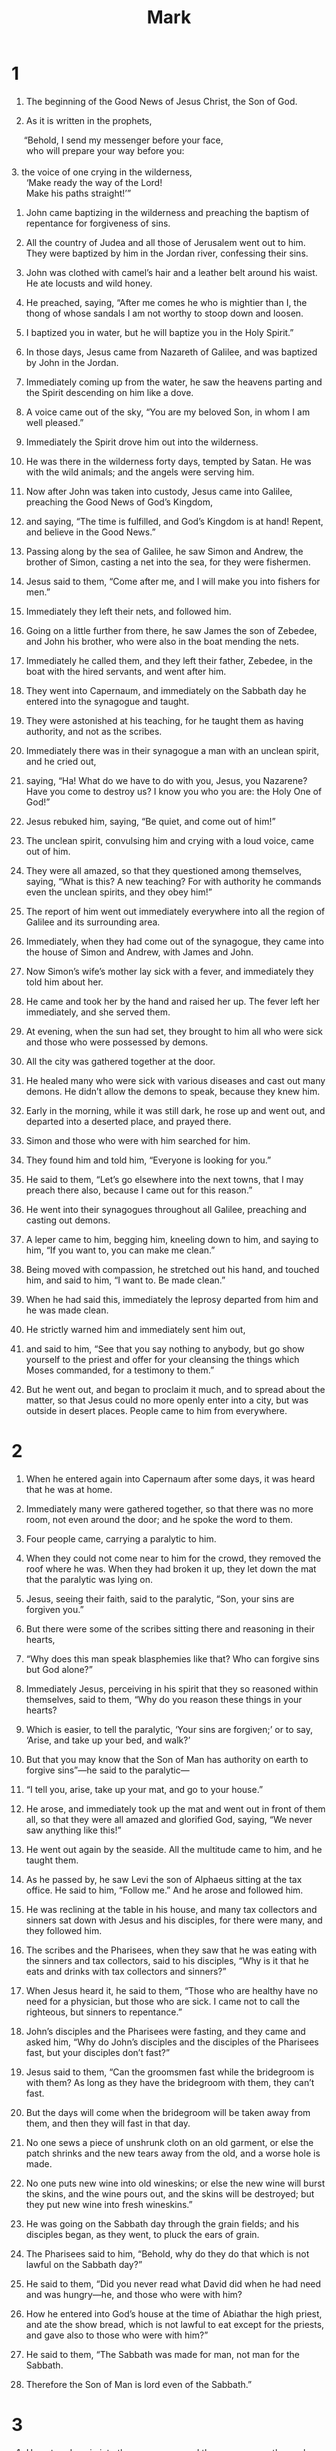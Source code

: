 #+TITLE: Mark 
* 1  
1. The beginning of the Good News of Jesus Christ, the Son of God. 

2. As it is written in the prophets, 
#+BEGIN_VERSE
     “Behold, I send my messenger before your face, 
      who will prepare your way before you: 

3. the voice of one crying in the wilderness, 
      ‘Make ready the way of the Lord! 
      Make his paths straight!’” 
#+END_VERSE

4. John came baptizing in the wilderness and preaching the baptism of repentance for forgiveness of sins. 
5. All the country of Judea and all those of Jerusalem went out to him. They were baptized by him in the Jordan river, confessing their sins. 
6. John was clothed with camel’s hair and a leather belt around his waist. He ate locusts and wild honey. 
7. He preached, saying, “After me comes he who is mightier than I, the thong of whose sandals I am not worthy to stoop down and loosen. 
8. I baptized you in water, but he will baptize you in the Holy Spirit.” 

9. In those days, Jesus came from Nazareth of Galilee, and was baptized by John in the Jordan. 
10. Immediately coming up from the water, he saw the heavens parting and the Spirit descending on him like a dove. 
11. A voice came out of the sky, “You are my beloved Son, in whom I am well pleased.” 

12. Immediately the Spirit drove him out into the wilderness. 
13. He was there in the wilderness forty days, tempted by Satan. He was with the wild animals; and the angels were serving him. 

14. Now after John was taken into custody, Jesus came into Galilee, preaching the Good News of God’s Kingdom, 
15. and saying, “The time is fulfilled, and God’s Kingdom is at hand! Repent, and believe in the Good News.” 

16. Passing along by the sea of Galilee, he saw Simon and Andrew, the brother of Simon, casting a net into the sea, for they were fishermen. 
17. Jesus said to them, “Come after me, and I will make you into fishers for men.” 

18. Immediately they left their nets, and followed him. 

19. Going on a little further from there, he saw James the son of Zebedee, and John his brother, who were also in the boat mending the nets. 
20. Immediately he called them, and they left their father, Zebedee, in the boat with the hired servants, and went after him. 

21. They went into Capernaum, and immediately on the Sabbath day he entered into the synagogue and taught. 
22. They were astonished at his teaching, for he taught them as having authority, and not as the scribes. 
23. Immediately there was in their synagogue a man with an unclean spirit, and he cried out, 
24. saying, “Ha! What do we have to do with you, Jesus, you Nazarene? Have you come to destroy us? I know you who you are: the Holy One of God!” 

25. Jesus rebuked him, saying, “Be quiet, and come out of him!”  

26. The unclean spirit, convulsing him and crying with a loud voice, came out of him. 
27. They were all amazed, so that they questioned among themselves, saying, “What is this? A new teaching? For with authority he commands even the unclean spirits, and they obey him!” 
28. The report of him went out immediately everywhere into all the region of Galilee and its surrounding area. 

29. Immediately, when they had come out of the synagogue, they came into the house of Simon and Andrew, with James and John. 
30. Now Simon’s wife’s mother lay sick with a fever, and immediately they told him about her. 
31. He came and took her by the hand and raised her up. The fever left her immediately, and she served them. 

32. At evening, when the sun had set, they brought to him all who were sick and those who were possessed by demons. 
33. All the city was gathered together at the door. 
34. He healed many who were sick with various diseases and cast out many demons. He didn’t allow the demons to speak, because they knew him. 

35. Early in the morning, while it was still dark, he rose up and went out, and departed into a deserted place, and prayed there. 
36. Simon and those who were with him searched for him. 
37. They found him and told him, “Everyone is looking for you.” 

38. He said to them, “Let’s go elsewhere into the next towns, that I may preach there also, because I came out for this reason.” 
39. He went into their synagogues throughout all Galilee, preaching and casting out demons. 

40. A leper came to him, begging him, kneeling down to him, and saying to him, “If you want to, you can make me clean.” 

41. Being moved with compassion, he stretched out his hand, and touched him, and said to him, “I want to. Be made clean.” 
42. When he had said this, immediately the leprosy departed from him and he was made clean. 
43. He strictly warned him and immediately sent him out, 
44. and said to him, “See that you say nothing to anybody, but go show yourself to the priest and offer for your cleansing the things which Moses commanded, for a testimony to them.” 

45. But he went out, and began to proclaim it much, and to spread about the matter, so that Jesus could no more openly enter into a city, but was outside in desert places. People came to him from everywhere. 
* 2  
1. When he entered again into Capernaum after some days, it was heard that he was at home. 
2. Immediately many were gathered together, so that there was no more room, not even around the door; and he spoke the word to them. 
3. Four people came, carrying a paralytic to him. 
4. When they could not come near to him for the crowd, they removed the roof where he was. When they had broken it up, they let down the mat that the paralytic was lying on. 
5. Jesus, seeing their faith, said to the paralytic, “Son, your sins are forgiven you.” 

6. But there were some of the scribes sitting there and reasoning in their hearts, 
7. “Why does this man speak blasphemies like that? Who can forgive sins but God alone?” 

8. Immediately Jesus, perceiving in his spirit that they so reasoned within themselves, said to them, “Why do you reason these things in your hearts?  
9.  Which is easier, to tell the paralytic, ‘Your sins are forgiven;’ or to say, ‘Arise, and take up your bed, and walk?’  
10.  But that you may know that the Son of Man has authority on earth to forgive sins”—he said to the paralytic— 
11.  “I tell you, arise, take up your mat, and go to your house.”  

12. He arose, and immediately took up the mat and went out in front of them all, so that they were all amazed and glorified God, saying, “We never saw anything like this!” 

13. He went out again by the seaside. All the multitude came to him, and he taught them. 
14. As he passed by, he saw Levi the son of Alphaeus sitting at the tax office. He said to him, “Follow me.” And he arose and followed him. 

15. He was reclining at the table in his house, and many tax collectors and sinners sat down with Jesus and his disciples, for there were many, and they followed him. 
16. The scribes and the Pharisees, when they saw that he was eating with the sinners and tax collectors, said to his disciples, “Why is it that he eats and drinks with tax collectors and sinners?” 

17. When Jesus heard it, he said to them, “Those who are healthy have no need for a physician, but those who are sick. I came not to call the righteous, but sinners to repentance.” 

18. John’s disciples and the Pharisees were fasting, and they came and asked him, “Why do John’s disciples and the disciples of the Pharisees fast, but your disciples don’t fast?” 

19. Jesus said to them, “Can the groomsmen fast while the bridegroom is with them? As long as they have the bridegroom with them, they can’t fast.  
20.  But the days will come when the bridegroom will be taken away from them, and then they will fast in that day.  
21.  No one sews a piece of unshrunk cloth on an old garment, or else the patch shrinks and the new tears away from the old, and a worse hole is made.  
22.  No one puts new wine into old wineskins; or else the new wine will burst the skins, and the wine pours out, and the skins will be destroyed; but they put new wine into fresh wineskins.” 

23. He was going on the Sabbath day through the grain fields; and his disciples began, as they went, to pluck the ears of grain. 
24. The Pharisees said to him, “Behold, why do they do that which is not lawful on the Sabbath day?” 

25. He said to them, “Did you never read what David did when he had need and was hungry—he, and those who were with him?  
26.  How he entered into God’s house at the time of Abiathar the high priest, and ate the show bread, which is not lawful to eat except for the priests, and gave also to those who were with him?” 

27. He said to them, “The Sabbath was made for man, not man for the Sabbath.  
28.  Therefore the Son of Man is lord even of the Sabbath.” 
* 3  
1. He entered again into the synagogue, and there was a man there whose hand was withered. 
2. They watched him, whether he would heal him on the Sabbath day, that they might accuse him. 
3. He said to the man whose hand was withered, “Stand up.” 
4. He said to them, “Is it lawful on the Sabbath day to do good or to do harm? To save a life or to kill?” But they were silent. 
5. When he had looked around at them with anger, being grieved at the hardening of their hearts, he said to the man, “Stretch out your hand.”  He stretched it out, and his hand was restored as healthy as the other. 
6. The Pharisees went out, and immediately conspired with the Herodians against him, how they might destroy him. 

7. Jesus withdrew to the sea with his disciples; and a great multitude followed him from Galilee, from Judea, 
8. from Jerusalem, from Idumaea, beyond the Jordan, and those from around Tyre and Sidon. A great multitude, hearing what great things he did, came to him. 
9. He spoke to his disciples that a little boat should stay near him because of the crowd, so that they wouldn’t press on him. 
10. For he had healed many, so that as many as had diseases pressed on him that they might touch him. 
11. The unclean spirits, whenever they saw him, fell down before him and cried, “You are the Son of God!” 
12. He sternly warned them that they should not make him known. 

13. He went up into the mountain and called to himself those whom he wanted, and they went to him. 
14. He appointed twelve, that they might be with him, and that he might send them out to preach 
15. and to have authority to heal sicknesses and to cast out demons: 
16. Simon (to whom he gave the name Peter); 
17. James the son of Zebedee; and John, the brother of James, (whom he called Boanerges, which means, Sons of Thunder); 
18. Andrew; Philip; Bartholomew; Matthew; Thomas; James, the son of Alphaeus; Thaddaeus; Simon the Zealot; 
19. and Judas Iscariot, who also betrayed him. 
 Then he came into a house. 
20. The multitude came together again, so that they could not so much as eat bread. 
21. When his friends heard it, they went out to seize him; for they said, “He is insane.” 
22. The scribes who came down from Jerusalem said, “He has Beelzebul,” and, “By the prince of the demons he casts out the demons.” 

23. He summoned them and said to them in parables, “How can Satan cast out Satan?  
24.  If a kingdom is divided against itself, that kingdom cannot stand.  
25.  If a house is divided against itself, that house cannot stand.  
26.  If Satan has risen up against himself, and is divided, he can’t stand, but has an end.  
27.  But no one can enter into the house of the strong man to plunder unless he first binds the strong man; then he will plunder his house.  

28.  “Most certainly I tell you, all sins of the descendants of man will be forgiven, including their blasphemies with which they may blaspheme;  
29.  but whoever may blaspheme against the Holy Spirit never has forgiveness, but is subject to eternal condemnation.” 
30. —because they said, “He has an unclean spirit.” 

31. His mother and his brothers came, and standing outside, they sent to him, calling him. 
32. A multitude was sitting around him, and they told him, “Behold, your mother, your brothers, and your sisters are outside looking for you.” 

33. He answered them, “Who are my mother and my brothers?” 
34. Looking around at those who sat around him, he said, “Behold, my mother and my brothers!  
35.  For whoever does the will of God is my brother, my sister, and mother.” 
* 4  
1. Again he began to teach by the seaside. A great multitude was gathered to him, so that he entered into a boat in the sea and sat down. All the multitude were on the land by the sea. 
2. He taught them many things in parables, and told them in his teaching, 
3.  “Listen! Behold, the farmer went out to sow.  
4.  As he sowed, some seed fell by the road, and the birds came and devoured it.  
5.  Others fell on the rocky ground, where it had little soil, and immediately it sprang up, because it had no depth of soil.  
6.  When the sun had risen, it was scorched; and because it had no root, it withered away.  
7.  Others fell among the thorns, and the thorns grew up and choked it, and it yielded no fruit.  
8.  Others fell into the good ground and yielded fruit, growing up and increasing. Some produced thirty times, some sixty times, and some one hundred times as much.” 
9. He said, “Whoever has ears to hear, let him hear.” 

10. When he was alone, those who were around him with the twelve asked him about the parables. 
11. He said to them, “To you is given the mystery of God’s Kingdom, but to those who are outside, all things are done in parables,  
12.  that ‘seeing they may see and not perceive, and hearing they may hear and not understand, lest perhaps they should turn again, and their sins should be forgiven them.’” 

13. He said to them, “Don’t you understand this parable? How will you understand all of the parables?  
14.  The farmer sows the word.  
15.  The ones by the road are the ones where the word is sown; and when they have heard, immediately Satan comes and takes away the word which has been sown in them.  
16.  These in the same way are those who are sown on the rocky places, who, when they have heard the word, immediately receive it with joy.  
17.  They have no root in themselves, but are short-lived. When oppression or persecution arises because of the word, immediately they stumble.  
18.  Others are those who are sown among the thorns. These are those who have heard the word,  
19.  and the cares of this age, and the deceitfulness of riches, and the lusts of other things entering in choke the word, and it becomes unfruitful.  
20.  Those which were sown on the good ground are those who hear the word, accept it, and bear fruit, some thirty times, some sixty times, and some one hundred times.” 

21. He said to them, “Is a lamp brought to be put under a basket  or under a bed? Isn’t it put on a stand?  
22.  For there is nothing hidden except that it should be made known, neither was anything made secret but that it should come to light.  
23.  If any man has ears to hear, let him hear.” 

24. He said to them, “Take heed what you hear. With whatever measure you measure, it will be measured to you; and more will be given to you who hear.  
25.  For whoever has, to him more will be given; and he who doesn’t have, even that which he has will be taken away from him.” 

26. He said, “God’s Kingdom is as if a man should cast seed on the earth,  
27.  and should sleep and rise night and day, and the seed should spring up and grow, though he doesn’t know how.  
28.  For the earth bears fruit by itself: first the blade, then the ear, then the full grain in the ear.  
29.  But when the fruit is ripe, immediately he puts in the sickle, because the harvest has come.” 

30. He said, “How will we liken God’s Kingdom? Or with what parable will we illustrate it?  
31.  It’s like a grain of mustard seed, which, when it is sown in the earth, though it is less than all the seeds that are on the earth,  
32.  yet when it is sown, grows up and becomes greater than all the herbs, and puts out great branches, so that the birds of the sky can lodge under its shadow.” 

33. With many such parables he spoke the word to them, as they were able to hear it. 
34. Without a parable he didn’t speak to them; but privately to his own disciples he explained everything. 

35. On that day, when evening had come, he said to them, “Let’s go over to the other side.” 
36. Leaving the multitude, they took him with them, even as he was, in the boat. Other small boats were also with him. 
37. A big wind storm arose, and the waves beat into the boat, so much that the boat was already filled. 
38. He himself was in the stern, asleep on the cushion; and they woke him up and asked him, “Teacher, don’t you care that we are dying?” 

39. He awoke and rebuked the wind, and said to the sea, “Peace! Be still!” The wind ceased and there was a great calm. 
40. He said to them, “Why are you so afraid? How is it that you have no faith?” 

41. They were greatly afraid and said to one another, “Who then is this, that even the wind and the sea obey him?” 
* 5  
1. They came to the other side of the sea, into the country of the Gadarenes. 
2. When he had come out of the boat, immediately a man with an unclean spirit met him out of the tombs. 
3. He lived in the tombs. Nobody could bind him any more, not even with chains, 
4. because he had been often bound with fetters and chains, and the chains had been torn apart by him, and the fetters broken in pieces. Nobody had the strength to tame him. 
5. Always, night and day, in the tombs and in the mountains, he was crying out, and cutting himself with stones. 
6. When he saw Jesus from afar, he ran and bowed down to him, 
7. and crying out with a loud voice, he said, “What have I to do with you, Jesus, you Son of the Most High God? I adjure you by God, don’t torment me.” 
8. For he said to him, “Come out of the man, you unclean spirit!”  

9. He asked him, “What is your name?” 
 He said to him, “My name is Legion, for we are many.” 
10. He begged him much that he would not send them away out of the country. 
11. Now on the mountainside there was a great herd of pigs feeding. 
12. All the demons begged him, saying, “Send us into the pigs, that we may enter into them.” 

13. At once Jesus gave them permission. The unclean spirits came out and entered into the pigs. The herd of about two thousand rushed down the steep bank into the sea, and they were drowned in the sea. 
14. Those who fed the pigs fled, and told it in the city and in the country. 
 The people came to see what it was that had happened. 
15. They came to Jesus, and saw him who had been possessed by demons sitting, clothed, and in his right mind, even him who had the legion; and they were afraid. 
16. Those who saw it declared to them what happened to him who was possessed by demons, and about the pigs. 
17. They began to beg him to depart from their region. 

18. As he was entering into the boat, he who had been possessed by demons begged him that he might be with him. 
19. He didn’t allow him, but said to him, “Go to your house, to your friends, and tell them what great things the Lord has done for you and how he had mercy on you.” 

20. He went his way, and began to proclaim in Decapolis how Jesus had done great things for him, and everyone marveled. 

21. When Jesus had crossed back over in the boat to the other side, a great multitude was gathered to him; and he was by the sea. 
22. Behold, one of the rulers of the synagogue, Jairus by name, came; and seeing him, he fell at his feet 
23. and begged him much, saying, “My little daughter is at the point of death. Please come and lay your hands on her, that she may be made healthy, and live.” 

24. He went with him, and a great multitude followed him, and they pressed upon him on all sides. 
25. A certain woman who had a discharge of blood for twelve years, 
26. and had suffered many things by many physicians, and had spent all that she had, and was no better, but rather grew worse, 
27. having heard the things concerning Jesus, came up behind him in the crowd and touched his clothes. 
28. For she said, “If I just touch his clothes, I will be made well.” 
29. Immediately the flow of her blood was dried up, and she felt in her body that she was healed of her affliction. 

30. Immediately Jesus, perceiving in himself that the power had gone out from him, turned around in the crowd and asked, “Who touched my clothes?” 

31. His disciples said to him, “You see the multitude pressing against you, and you say, ‘Who touched me?’” 

32. He looked around to see her who had done this thing. 
33. But the woman, fearing and trembling, knowing what had been done to her, came and fell down before him, and told him all the truth. 

34. He said to her, “Daughter, your faith has made you well. Go in peace, and be cured of your disease.” 

35. While he was still speaking, people came from the synagogue ruler’s house, saying, “Your daughter is dead. Why bother the Teacher any more?” 

36. But Jesus, when he heard the message spoken, immediately said to the ruler of the synagogue, “Don’t be afraid, only believe.” 
37. He allowed no one to follow him except Peter, James, and John the brother of James. 
38. He came to the synagogue ruler’s house, and he saw an uproar, weeping, and great wailing. 
39. When he had entered in, he said to them, “Why do you make an uproar and weep? The child is not dead, but is asleep.” 

40. They ridiculed him. But he, having put them all out, took the father of the child, her mother, and those who were with him, and went in where the child was lying. 
41. Taking the child by the hand, he said to her, “Talitha cumi!”  which means, being interpreted, “Girl, I tell you, get up!”  
42. Immediately the girl rose up and walked, for she was twelve years old. They were amazed with great amazement. 
43. He strictly ordered them that no one should know this, and commanded that something should be given to her to eat. 
* 6  
1. He went out from there. He came into his own country, and his disciples followed him. 
2. When the Sabbath had come, he began to teach in the synagogue, and many hearing him were astonished, saying, “Where did this man get these things?” and, “What is the wisdom that is given to this man, that such mighty works come about by his hands? 
3. Isn’t this the carpenter, the son of Mary and brother of James, Joses, Judah, and Simon? Aren’t his sisters here with us?” So they were offended at him. 

4. Jesus said to them, “A prophet is not without honor, except in his own country, and among his own relatives, and in his own house.” 
5. He could do no mighty work there, except that he laid his hands on a few sick people and healed them. 
6. He marveled because of their unbelief. 
 He went around the villages teaching. 
7. He called to himself the twelve, and began to send them out two by two; and he gave them authority over the unclean spirits. 
8. He commanded them that they should take nothing for their journey, except a staff only: no bread, no wallet, no money in their purse, 
9. but to wear sandals, and not put on two tunics. 
10. He said to them, “Wherever you enter into a house, stay there until you depart from there.  
11.  Whoever will not receive you nor hear you, as you depart from there, shake off the dust that is under your feet for a testimony against them. Assuredly, I tell you, it will be more tolerable for Sodom and Gomorrah in the day of judgment than for that city!” 

12. They went out and preached that people should repent. 
13. They cast out many demons, and anointed many with oil who were sick and healed them. 
14. King Herod heard this, for his name had become known, and he said, “John the Baptizer has risen from the dead, and therefore these powers are at work in him.” 
15. But others said, “He is Elijah.” Others said, “He is a prophet, or like one of the prophets.” 
16. But Herod, when he heard this, said, “This is John, whom I beheaded. He has risen from the dead.” 
17. For Herod himself had sent out and arrested John and bound him in prison for the sake of Herodias, his brother Philip’s wife, for he had married her. 
18. For John had said to Herod, “It is not lawful for you to have your brother’s wife.” 
19. Herodias set herself against him and desired to kill him, but she couldn’t, 
20. for Herod feared John, knowing that he was a righteous and holy man, and kept him safe. When he heard him, he did many things, and he heard him gladly. 

21. Then a convenient day came when Herod on his birthday made a supper for his nobles, the high officers, and the chief men of Galilee. 
22. When the daughter of Herodias herself came in and danced, she pleased Herod and those sitting with him. The king said to the young lady, “Ask me whatever you want, and I will give it to you.” 
23. He swore to her, “Whatever you ask of me, I will give you, up to half of my kingdom.” 

24. She went out and said to her mother, “What shall I ask?” 
 She said, “The head of John the Baptizer.” 

25. She came in immediately with haste to the king and requested, “I want you to give me right now the head of John the Baptizer on a platter.” 

26. The king was exceedingly sorry, but for the sake of his oaths and of his dinner guests, he didn’t wish to refuse her. 
27. Immediately the king sent out a soldier of his guard and commanded to bring John’s head; and he went and beheaded him in the prison, 
28. and brought his head on a platter, and gave it to the young lady; and the young lady gave it to her mother. 

29. When his disciples heard this, they came and took up his corpse and laid it in a tomb. 

30. The apostles gathered themselves together to Jesus, and they told him all things, whatever they had done, and whatever they had taught. 
31. He said to them, “Come away into a deserted place, and rest awhile.” For there were many coming and going, and they had no leisure so much as to eat. 
32. They went away in the boat to a deserted place by themselves. 
33. They saw them going, and many recognized him and ran there on foot from all the cities. They arrived before them and came together to him. 
34. Jesus came out, saw a great multitude, and he had compassion on them because they were like sheep without a shepherd; and he began to teach them many things. 
35. When it was late in the day, his disciples came to him and said, “This place is deserted, and it is late in the day. 
36. Send them away, that they may go into the surrounding country and villages and buy themselves bread, for they have nothing to eat.” 

37. But he answered them, “You give them something to eat.” 
 They asked him, “Shall we go and buy two hundred denarii worth of bread and give them something to eat?” 

38. He said to them, “How many loaves do you have? Go see.” 
 When they knew, they said, “Five, and two fish.” 

39. He commanded them that everyone should sit down in groups on the green grass. 
40. They sat down in ranks, by hundreds and by fifties. 
41. He took the five loaves and the two fish; and looking up to heaven, he blessed and broke the loaves, and he gave to his disciples to set before them, and he divided the two fish among them all. 
42. They all ate and were filled. 
43. They took up twelve baskets full of broken pieces and also of the fish. 
44. Those who ate the loaves were five thousand men. 

45. Immediately he made his disciples get into the boat and go ahead to the other side, to Bethsaida, while he himself sent the multitude away. 
46. After he had taken leave of them, he went up the mountain to pray. 

47. When evening had come, the boat was in the middle of the sea, and he was alone on the land. 
48. Seeing them distressed in rowing, for the wind was contrary to them, about the fourth watch of the night he came to them, walking on the sea;  and he would have passed by them, 
49. but they, when they saw him walking on the sea, supposed that it was a ghost, and cried out; 
50. for they all saw him and were troubled. But he immediately spoke with them and said to them, “Cheer up! It is I! Don’t be afraid.” 
51. He got into the boat with them; and the wind ceased, and they were very amazed among themselves, and marveled; 
52. for they hadn’t understood about the loaves, but their hearts were hardened. 

53. When they had crossed over, they came to land at Gennesaret and moored to the shore. 
54. When they had come out of the boat, immediately the people recognized him, 
55. and ran around that whole region, and began to bring those who were sick on their mats to where they heard he was. 
56. Wherever he entered—into villages, or into cities, or into the country—they laid the sick in the marketplaces and begged him that they might just touch the fringe of his garment; and as many as touched him were made well. 
* 7  
1. Then the Pharisees and some of the scribes gathered together to him, having come from Jerusalem. 
2. Now when they saw some of his disciples eating bread with defiled, that is unwashed, hands, they found fault. 
3. (For the Pharisees and all the Jews don’t eat unless they wash their hands and forearms, holding to the tradition of the elders. 
4. They don’t eat when they come from the marketplace unless they bathe themselves, and there are many other things which they have received to hold to: washings of cups, pitchers, bronze vessels, and couches.) 
5. The Pharisees and the scribes asked him, “Why don’t your disciples walk according to the tradition of the elders, but eat their bread with unwashed hands?” 

6. He answered them, “Well did Isaiah prophesy of you hypocrites, as it is written, 
#+BEGIN_VERSE
     ‘This people honors me with their lips, 
      but their heart is far from me. 

7.  They worship me in vain, 
      teaching as doctrines the commandments of men.’ 
#+BEGIN_VERSE

8.  “For you set aside the commandment of God, and hold tightly to the tradition of men—the washing of pitchers and cups, and you do many other such things.” 
9. He said to them, “Full well do you reject the commandment of God, that you may keep your tradition.  
10.  For Moses said, ‘Honor your father and your mother;’ and, ‘He who speaks evil of father or mother, let him be put to death.’ 
11.  But you say, ‘If a man tells his father or his mother, “Whatever profit you might have received from me is Corban,”’” that is to say, given to God, 
12.  “then you no longer allow him to do anything for his father or his mother,  
13.  making void the word of God by your tradition which you have handed down. You do many things like this.” 

14. He called all the multitude to himself and said to them, “Hear me, all of you, and understand.  
15.  There is nothing from outside of the man that going into him can defile him; but the things which proceed out of the man are those that defile the man.  
16.  If anyone has ears to hear, let him hear!” 

17. When he had entered into a house away from the multitude, his disciples asked him about the parable. 
18. He said to them, “Are you also without understanding? Don’t you perceive that whatever goes into the man from outside can’t defile him,  
19.  because it doesn’t go into his heart, but into his stomach, then into the latrine, making all foods clean?” 
20. He said, “That which proceeds out of the man, that defiles the man.  
21.  For from within, out of the hearts of men, proceed evil thoughts, adulteries, sexual sins, murders, thefts,  
22.  covetings, wickedness, deceit, lustful desires, an evil eye, blasphemy, pride, and foolishness.  
23.  All these evil things come from within and defile the man.”  

24. From there he arose and went away into the borders of Tyre and Sidon. He entered into a house and didn’t want anyone to know it, but he couldn’t escape notice. 
25. For a woman whose little daughter had an unclean spirit, having heard of him, came and fell down at his feet. 
26. Now the woman was a Greek, a Syrophoenician by race. She begged him that he would cast the demon out of her daughter. 
27. But Jesus said to her, “Let the children be filled first, for it is not appropriate to take the children’s bread and throw it to the dogs.”  

28. But she answered him, “Yes, Lord. Yet even the dogs under the table eat the children’s crumbs.” 

29. He said to her, “For this saying, go your way. The demon has gone out of your daughter.” 

30. She went away to her house, and found the child having been laid on the bed, with the demon gone out. 

31. Again he departed from the borders of Tyre and Sidon, and came to the sea of Galilee through the middle of the region of Decapolis. 
32. They brought to him one who was deaf and had an impediment in his speech. They begged him to lay his hand on him. 
33. He took him aside from the multitude privately and put his fingers into his ears; and he spat and touched his tongue. 
34. Looking up to heaven, he sighed, and said to him, “Ephphatha!”  that is, “Be opened!” 
35. Immediately his ears were opened, and the impediment of his tongue was released, and he spoke clearly. 
36. He commanded them that they should tell no one, but the more he commanded them, so much the more widely they proclaimed it. 
37. They were astonished beyond measure, saying, “He has done all things well. He makes even the deaf hear and the mute speak!” 
* 8  
1. In those days, when there was a very great multitude, and they had nothing to eat, Jesus called his disciples to himself and said to them, 
2.  “I have compassion on the multitude, because they have stayed with me now three days and have nothing to eat.  
3.  If I send them away fasting to their home, they will faint on the way, for some of them have come a long way.” 

4. His disciples answered him, “From where could one satisfy these people with bread here in a deserted place?” 

5. He asked them, “How many loaves do you have?” 
 They said, “Seven.” 

6. He commanded the multitude to sit down on the ground, and he took the seven loaves. Having given thanks, he broke them and gave them to his disciples to serve, and they served the multitude. 
7. They also had a few small fish. Having blessed them, he said to serve these also. 
8. They ate and were filled. They took up seven baskets of broken pieces that were left over. 
9. Those who had eaten were about four thousand. Then he sent them away. 

10. Immediately he entered into the boat with his disciples and came into the region of Dalmanutha. 
11. The Pharisees came out and began to question him, seeking from him a sign from heaven and testing him. 
12. He sighed deeply in his spirit and said, “Why does this generation seek a sign? Most certainly I tell you, no sign will be given to this generation.” 

13. He left them, and again entering into the boat, departed to the other side. 
14. They forgot to take bread; and they didn’t have more than one loaf in the boat with them. 
15. He warned them, saying, “Take heed: beware of the yeast of the Pharisees and the yeast of Herod.” 

16. They reasoned with one another, saying, “It’s because we have no bread.” 

17. Jesus, perceiving it, said to them, “Why do you reason that it’s because you have no bread? Don’t you perceive yet or understand? Is your heart still hardened?  
18.  Having eyes, don’t you see? Having ears, don’t you hear? Don’t you remember?  
19.  When I broke the five loaves among the five thousand, how many baskets full of broken pieces did you take up?” 
 They told him, “Twelve.” 

20.  “When the seven loaves fed the four thousand, how many baskets full of broken pieces did you take up?” 
 They told him, “Seven.” 

21. He asked them, “Don’t you understand yet?” 

22. He came to Bethsaida. They brought a blind man to him and begged him to touch him. 
23. He took hold of the blind man by the hand, and brought him out of the village. When he had spat on his eyes, and laid his hands on him, he asked him if he saw anything. 

24. He looked up, and said, “I see men, but I see them like walking trees.” 

25. Then again he laid his hands on his eyes. He looked intently, and was restored, and saw everyone clearly. 
26. He sent him away to his house, saying, “Don’t enter into the village, nor tell anyone in the village.” 

27. Jesus went out, with his disciples, into the villages of Caesarea Philippi. On the way he asked his disciples, “Who do men say that I am?”  

28. They told him, “John the Baptizer, and others say Elijah, but others, one of the prophets.” 

29. He said to them, “But who do you say that I am?” 
 Peter answered, “You are the Christ.” 

30. He commanded them that they should tell no one about him. 
31. He began to teach them that the Son of Man must suffer many things, and be rejected by the elders, the chief priests, and the scribes, and be killed, and after three days rise again. 
32. He spoke to them openly. Peter took him and began to rebuke him. 
33. But he, turning around and seeing his disciples, rebuked Peter, and said, “Get behind me, Satan! For you have in mind not the things of God, but the things of men.” 

34. He called the multitude to himself with his disciples and said to them, “Whoever wants to come after me, let him deny himself, and take up his cross, and follow me.  
35.  For whoever wants to save his life will lose it; and whoever will lose his life for my sake and the sake of the Good News will save it.  
36.  For what does it profit a man to gain the whole world and forfeit his life?  
37.  For what will a man give in exchange for his life?  
38.  For whoever will be ashamed of me and of my words in this adulterous and sinful generation, the Son of Man also will be ashamed of him when he comes in his Father’s glory with the holy angels.” 
* 9  
1. He said to them, “Most certainly I tell you, there are some standing here who will in no way taste death until they see God’s Kingdom come with power.” 

2. After six days Jesus took with him Peter, James, and John, and brought them up onto a high mountain privately by themselves, and he was changed into another form in front of them. 
3. His clothing became glistening, exceedingly white, like snow, such as no launderer on earth can whiten them. 
4. Elijah and Moses appeared to them, and they were talking with Jesus. 

5. Peter answered Jesus, “Rabbi, it is good for us to be here. Let’s make three tents: one for you, one for Moses, and one for Elijah.” 
6. For he didn’t know what to say, for they were very afraid. 

7. A cloud came, overshadowing them, and a voice came out of the cloud, “This is my beloved Son. Listen to him.” 

8. Suddenly looking around, they saw no one with them any more, except Jesus only. 

9. As they were coming down from the mountain, he commanded them that they should tell no one what things they had seen, until after the Son of Man had risen from the dead. 
10. They kept this saying to themselves, questioning what the “rising from the dead” meant. 

11. They asked him, saying, “Why do the scribes say that Elijah must come first?” 

12. He said to them, “Elijah indeed comes first, and restores all things. How is it written about the Son of Man, that he should suffer many things and be despised?  
13.  But I tell you that Elijah has come, and they have also done to him whatever they wanted to, even as it is written about him.” 

14. Coming to the disciples, he saw a great multitude around them, and scribes questioning them. 
15. Immediately all the multitude, when they saw him, were greatly amazed, and running to him, greeted him. 
16. He asked the scribes, “What are you asking them?” 

17. One of the multitude answered, “Teacher, I brought to you my son, who has a mute spirit; 
18. and wherever it seizes him, it throws him down; and he foams at the mouth, grinds his teeth, and becomes rigid. I asked your disciples to cast it out, and they weren’t able.” 

19. He answered him, “Unbelieving generation, how long shall I be with you? How long shall I bear with you? Bring him to me.” 

20. They brought him to him, and when he saw him, immediately the spirit convulsed him and he fell on the ground, wallowing and foaming at the mouth. 

21. He asked his father, “How long has it been since this has been happening to him?” 
 He said, “From childhood. 
22. Often it has cast him both into the fire and into the water to destroy him. But if you can do anything, have compassion on us and help us.” 

23. Jesus said to him, “If you can believe, all things are possible to him who believes.” 

24. Immediately the father of the child cried out with tears, “I believe. Help my unbelief!” 

25. When Jesus saw that a multitude came running together, he rebuked the unclean spirit, saying to him, “You mute and deaf spirit, I command you, come out of him, and never enter him again!” 

26. After crying out and convulsing him greatly, it came out of him. The boy became like one dead, so much that most of them said, “He is dead.” 
27. But Jesus took him by the hand and raised him up; and he arose. 

28. When he had come into the house, his disciples asked him privately, “Why couldn’t we cast it out?” 

29. He said to them, “This kind can come out by nothing but by prayer and fasting.” 

30. They went out from there and passed through Galilee. He didn’t want anyone to know it, 
31. for he was teaching his disciples, and said to them, “The Son of Man is being handed over to the hands of men, and they will kill him; and when he is killed, on the third day he will rise again.” 

32. But they didn’t understand the saying, and were afraid to ask him. 

33. He came to Capernaum, and when he was in the house he asked them, “What were you arguing among yourselves on the way?” 

34. But they were silent, for they had disputed with one another on the way about who was the greatest. 

35. He sat down and called the twelve; and he said to them, “If any man wants to be first, he shall be last of all, and servant of all.” 
36. He took a little child and set him in the middle of them. Taking him in his arms, he said to them, 
37.  “Whoever receives one such little child in my name receives me; and whoever receives me, doesn’t receive me, but him who sent me.” 

38. John said to him, “Teacher, we saw someone who doesn’t follow us casting out demons in your name; and we forbade him, because he doesn’t follow us.” 

39. But Jesus said, “Don’t forbid him, for there is no one who will do a mighty work in my name and be able quickly to speak evil of me.  
40.  For whoever is not against us is on our side.  
41.  For whoever will give you a cup of water to drink in my name because you are Christ’s, most certainly I tell you, he will in no way lose his reward.  

42.  “Whoever will cause one of these little ones who believe in me to stumble, it would be better for him if he were thrown into the sea with a millstone hung around his neck.  
43.  If your hand causes you to stumble, cut it off. It is better for you to enter into life maimed, rather than having your two hands to go into Gehenna,  into the unquenchable fire,  
44.  ‘where their worm doesn’t die, and the fire is not quenched.’ 
45.  If your foot causes you to stumble, cut it off. It is better for you to enter into life lame, rather than having your two feet to be cast into Gehenna,  into the fire that will never be quenched— 
46.  ‘where their worm doesn’t die, and the fire is not quenched.’  
47.  If your eye causes you to stumble, throw it out. It is better for you to enter into God’s Kingdom with one eye, rather than having two eyes to be cast into the Gehenna of fire,  
48.  ‘where their worm doesn’t die, and the fire is not quenched.’  
49.  For everyone will be salted with fire, and every sacrifice will be seasoned with salt.  
50.  Salt is good, but if the salt has lost its saltiness, with what will you season it? Have salt in yourselves, and be at peace with one another.”  
* 10  
1. He arose from there and came into the borders of Judea and beyond the Jordan. Multitudes came together to him again. As he usually did, he was again teaching them. 

2. Pharisees came to him testing him, and asked him, “Is it lawful for a man to divorce his wife?” 

3. He answered, “What did Moses command you?” 

4. They said, “Moses allowed a certificate of divorce to be written, and to divorce her.” 

5. But Jesus said to them, “For your hardness of heart, he wrote you this commandment.  
6.  But from the beginning of the creation, God made them male and female. 
7.  For this cause a man will leave his father and mother, and will join to his wife,  
8.  and the two will become one flesh, so that they are no longer two, but one flesh.  
9.  What therefore God has joined together, let no man separate.”  

10. In the house, his disciples asked him again about the same matter. 
11. He said to them, “Whoever divorces his wife and marries another commits adultery against her.  
12.  If a woman herself divorces her husband and marries another, she commits adultery.” 

13. They were bringing to him little children, that he should touch them, but the disciples rebuked those who were bringing them. 
14. But when Jesus saw it, he was moved with indignation and said to them, “Allow the little children to come to me! Don’t forbid them, for God’s Kingdom belongs to such as these.  
15.  Most certainly I tell you, whoever will not receive God’s Kingdom like a little child, he will in no way enter into it.” 
16. He took them in his arms and blessed them, laying his hands on them. 

17. As he was going out into the way, one ran to him, knelt before him, and asked him, “Good Teacher, what shall I do that I may inherit eternal life?” 

18. Jesus said to him, “Why do you call me good? No one is good except one—God.  
19.  You know the commandments: ‘Do not murder,’ ‘Do not commit adultery,’ ‘Do not steal,’ ‘Do not give false testimony,’ ‘Do not defraud,’ ‘Honor your father and mother.’” 

20. He said to him, “Teacher, I have observed all these things from my youth.” 

21. Jesus looking at him loved him, and said to him, “One thing you lack. Go, sell whatever you have and give to the poor, and you will have treasure in heaven; and come, follow me, taking up the cross.” 

22. But his face fell at that saying, and he went away sorrowful, for he was one who had great possessions. 

23. Jesus looked around and said to his disciples, “How difficult it is for those who have riches to enter into God’s Kingdom!” 

24. The disciples were amazed at his words. But Jesus answered again, “Children, how hard it is for those who trust in riches to enter into God’s Kingdom!  
25.  It is easier for a camel to go through a needle’s eye than for a rich man to enter into God’s Kingdom.” 

26. They were exceedingly astonished, saying to him, “Then who can be saved?” 

27. Jesus, looking at them, said, “With men it is impossible, but not with God, for all things are possible with God.” 

28. Peter began to tell him, “Behold, we have left all and have followed you.” 

29. Jesus said, “Most certainly I tell you, there is no one who has left house, or brothers, or sisters, or father, or mother, or wife, or children, or land, for my sake, and for the sake of the Good News,  
30.  but he will receive one hundred times more now in this time: houses, brothers, sisters, mothers, children, and land, with persecutions; and in the age to come eternal life.  
31.  But many who are first will be last, and the last first.” 

32. They were on the way, going up to Jerusalem; and Jesus was going in front of them, and they were amazed; and those who followed were afraid. He again took the twelve, and began to tell them the things that were going to happen to him. 
33.  “Behold, we are going up to Jerusalem. The Son of Man will be delivered to the chief priests and the scribes. They will condemn him to death, and will deliver him to the Gentiles.  
34.  They will mock him, spit on him, scourge him, and kill him. On the third day he will rise again.” 

35. James and John, the sons of Zebedee, came near to him, saying, “Teacher, we want you to do for us whatever we will ask.” 

36. He said to them, “What do you want me to do for you?” 

37. They said to him, “Grant to us that we may sit, one at your right hand and one at your left hand, in your glory.” 

38. But Jesus said to them, “You don’t know what you are asking. Are you able to drink the cup that I drink, and to be baptized with the baptism that I am baptized with?” 

39. They said to him, “We are able.” 
 Jesus said to them, “You shall indeed drink the cup that I drink, and you shall be baptized with the baptism that I am baptized with;  
40.  but to sit at my right hand and at my left hand is not mine to give, but for whom it has been prepared.” 

41. When the ten heard it, they began to be indignant toward James and John. 

42. Jesus summoned them and said to them, “You know that they who are recognized as rulers over the nations lord it over them, and their great ones exercise authority over them.  
43.  But it shall not be so among you, but whoever wants to become great among you shall be your servant.  
44.  Whoever of you wants to become first among you shall be bondservant of all.  
45.  For the Son of Man also came not to be served but to serve, and to give his life as a ransom for many.” 

46. They came to Jericho. As he went out from Jericho with his disciples and a great multitude, the son of Timaeus, Bartimaeus, a blind beggar, was sitting by the road. 
47. When he heard that it was Jesus the Nazarene, he began to cry out and say, “Jesus, you son of David, have mercy on me!” 
48. Many rebuked him, that he should be quiet, but he cried out much more, “You son of David, have mercy on me!” 

49. Jesus stood still and said, “Call him.” 
 They called the blind man, saying to him, “Cheer up! Get up. He is calling you!” 

50. He, casting away his cloak, sprang up, and came to Jesus. 

51. Jesus asked him, “What do you want me to do for you?” 
 The blind man said to him, “Rabboni, that I may see again.” 

52. Jesus said to him, “Go your way. Your faith has made you well.”  Immediately he received his sight and followed Jesus on the way. 
* 11  
1. When they came near to Jerusalem, to Bethsphage and Bethany, at the Mount of Olives, he sent two of his disciples 
2. and said to them, “Go your way into the village that is opposite you. Immediately as you enter into it, you will find a young donkey tied, on which no one has sat. Untie him and bring him.  
3.  If anyone asks you, ‘Why are you doing this?’ say, ‘The Lord needs him;’ and immediately he will send him back here.” 

4. They went away, and found a young donkey tied at the door outside in the open street, and they untied him. 
5. Some of those who stood there asked them, “What are you doing, untying the young donkey?” 
6. They said to them just as Jesus had said, and they let them go. 

7. They brought the young donkey to Jesus and threw their garments on it, and Jesus sat on it. 
8. Many spread their garments on the way, and others were cutting down branches from the trees and spreading them on the road. 
9. Those who went in front and those who followed cried out, “Hosanna! Blessed is he who comes in the name of the Lord! 
10. Blessed is the kingdom of our father David that is coming in the name of the Lord! Hosanna in the highest!” 

11. Jesus entered into the temple in Jerusalem. When he had looked around at everything, it being now evening, he went out to Bethany with the twelve. 

12. The next day, when they had come out from Bethany, he was hungry. 
13. Seeing a fig tree afar off having leaves, he came to see if perhaps he might find anything on it. When he came to it, he found nothing but leaves, for it was not the season for figs. 
14. Jesus told it, “May no one ever eat fruit from you again!”  and his disciples heard it. 

15. They came to Jerusalem, and Jesus entered into the temple and began to throw out those who sold and those who bought in the temple, and overthrew the money changers’ tables and the seats of those who sold the doves. 
16. He would not allow anyone to carry a container through the temple. 
17. He taught, saying to them, “Isn’t it written, ‘My house will be called a house of prayer for all the nations?’ But you have made it a den of robbers!” 

18. The chief priests and the scribes heard it, and sought how they might destroy him. For they feared him, because all the multitude was astonished at his teaching. 

19. When evening came, he went out of the city. 
20. As they passed by in the morning, they saw the fig tree withered away from the roots. 
21. Peter, remembering, said to him, “Rabbi, look! The fig tree which you cursed has withered away.” 

22. Jesus answered them, “Have faith in God.  
23.  For most certainly I tell you, whoever may tell this mountain, ‘Be taken up and cast into the sea,’ and doesn’t doubt in his heart, but believes that what he says is happening, he shall have whatever he says.  
24.  Therefore I tell you, all things whatever you pray and ask for, believe that you have received them, and you shall have them.  
25.  Whenever you stand praying, forgive, if you have anything against anyone; so that your Father, who is in heaven, may also forgive you your transgressions.  
26.  But if you do not forgive, neither will your Father in heaven forgive your transgressions.” 

27. They came again to Jerusalem, and as he was walking in the temple, the chief priests, the scribes, and the elders came to him, 
28. and they began saying to him, “By what authority do you do these things? Or who gave you this authority to do these things?” 

29. Jesus said to them, “I will ask you one question. Answer me, and I will tell you by what authority I do these things.  
30.  The baptism of John—was it from heaven, or from men? Answer me.”  

31. They reasoned with themselves, saying, “If we should say, ‘From heaven;’ he will say, ‘Why then did you not believe him?’ 
32. If we should say, ‘From men’”—they feared the people, for all held John to really be a prophet. 
33. They answered Jesus, “We don’t know.” 
 Jesus said to them, “Neither will I tell you by what authority I do these things.” 
* 12  
1. He began to speak to them in parables. “A man planted a vineyard, put a hedge around it, dug a pit for the wine press, built a tower, rented it out to a farmer, and went into another country.  
2.  When it was time, he sent a servant to the farmer to get from the farmer his share of the fruit of the vineyard.  
3.  They took him, beat him, and sent him away empty.  
4.  Again, he sent another servant to them; and they threw stones at him, wounded him in the head, and sent him away shamefully treated.  
5.  Again he sent another, and they killed him, and many others, beating some, and killing some.  
6.  Therefore still having one, his beloved son, he sent him last to them, saying, ‘They will respect my son.’  
7.  But those farmers said among themselves, ‘This is the heir. Come, let’s kill him, and the inheritance will be ours.’  
8.  They took him, killed him, and cast him out of the vineyard.  
9.  What therefore will the lord of the vineyard do? He will come and destroy the farmers, and will give the vineyard to others.  
10.  Haven’t you even read this Scripture: 
#+BEGIN_VERSE
     ‘The stone which the builders rejected 
      was made the head of the corner. 

11.  This was from the Lord. 
      It is marvelous in our eyes’?” 
#+BEGIN_VERSE

12. They tried to seize him, but they feared the multitude; for they perceived that he spoke the parable against them. They left him and went away. 
13. They sent some of the Pharisees and the Herodians to him, that they might trap him with words. 
14. When they had come, they asked him, “Teacher, we know that you are honest, and don’t defer to anyone; for you aren’t partial to anyone, but truly teach the way of God. Is it lawful to pay taxes to Caesar, or not? 
15. Shall we give, or shall we not give?” 
 But he, knowing their hypocrisy, said to them, “Why do you test me? Bring me a denarius, that I may see it.” 

16. They brought it. 
 He said to them, “Whose is this image and inscription?” 
 They said to him, “Caesar’s.” 

17. Jesus answered them, “Render to Caesar the things that are Caesar’s, and to God the things that are God’s.” 
 They marveled greatly at him. 

18. Some Sadducees, who say that there is no resurrection, came to him. They asked him, saying, 
19. “Teacher, Moses wrote to us, ‘If a man’s brother dies and leaves a wife behind him, and leaves no children, that his brother should take his wife and raise up offspring for his brother.’ 
20. There were seven brothers. The first took a wife, and dying left no offspring. 
21. The second took her, and died, leaving no children behind him. The third likewise; 
22. and the seven took her and left no children. Last of all the woman also died. 
23. In the resurrection, when they rise, whose wife will she be of them? For the seven had her as a wife.” 

24. Jesus answered them, “Isn’t this because you are mistaken, not knowing the Scriptures nor the power of God?  
25.  For when they will rise from the dead, they neither marry nor are given in marriage, but are like angels in heaven.  
26.  But about the dead, that they are raised, haven’t you read in the book of Moses about the Bush, how God spoke to him, saying, ‘I am the God of Abraham, the God of Isaac, and the God of Jacob’? 
27.  He is not the God of the dead, but of the living. You are therefore badly mistaken.” 

28. One of the scribes came and heard them questioning together, and knowing that he had answered them well, asked him, “Which commandment is the greatest of all?” 

29. Jesus answered, “The greatest is: ‘Hear, Israel, the Lord our God, the Lord is one.  
30.  You shall love the Lord your God with all your heart, with all your soul, with all your mind, and with all your strength.’ This is the first commandment.  
31.  The second is like this: ‘You shall love your neighbor as yourself.’ There is no other commandment greater than these.” 

32. The scribe said to him, “Truly, teacher, you have said well that he is one, and there is none other but he; 
33. and to love him with all the heart, with all the understanding, all the soul, and with all the strength, and to love his neighbor as himself, is more important than all whole burnt offerings and sacrifices.” 

34. When Jesus saw that he answered wisely, he said to him, “You are not far from God’s Kingdom.” 
 No one dared ask him any question after that. 
35. Jesus responded, as he taught in the temple, “How is it that the scribes say that the Christ is the son of David?  
36.  For David himself said in the Holy Spirit, 
#+BEGIN_VERSE
     ‘The Lord said to my Lord, 
      “Sit at my right hand, 
      until I make your enemies the footstool of your feet.”’ 
#+BEGIN_VERSE

37.  Therefore David himself calls him Lord, so how can he be his son?”  
 The common people heard him gladly. 
38. In his teaching he said to them, “Beware of the scribes, who like to walk in long robes, and to get greetings in the marketplaces,  
39.  and to get the best seats in the synagogues and the best places at feasts,  
40.  those who devour widows’ houses, and for a pretense make long prayers. These will receive greater condemnation.” 

41. Jesus sat down opposite the treasury and saw how the multitude cast money into the treasury. Many who were rich cast in much. 
42. A poor widow came and she cast in two small brass coins, which equal a quadrans coin. 
43. He called his disciples to himself and said to them, “Most certainly I tell you, this poor widow gave more than all those who are giving into the treasury,  
44.  for they all gave out of their abundance, but she, out of her poverty, gave all that she had to live on.” 
* 13  
1. As he went out of the temple, one of his disciples said to him, “Teacher, see what kind of stones and what kind of buildings!” 

2. Jesus said to him, “Do you see these great buildings? There will not be left here one stone on another, which will not be thrown down.” 

3. As he sat on the Mount of Olives opposite the temple, Peter, James, John, and Andrew asked him privately, 
4. “Tell us, when will these things be? What is the sign that these things are all about to be fulfilled?” 

5. Jesus, answering, began to tell them, “Be careful that no one leads you astray.  
6.  For many will come in my name, saying, ‘I am he!’ and will lead many astray. 

7.  “When you hear of wars and rumors of wars, don’t be troubled. For those must happen, but the end is not yet.  
8.  For nation will rise against nation, and kingdom against kingdom. There will be earthquakes in various places. There will be famines and troubles. These things are the beginning of birth pains.  

9.  “But watch yourselves, for they will deliver you up to councils. You will be beaten in synagogues. You will stand before rulers and kings for my sake, for a testimony to them.  
10.  The Good News must first be preached to all the nations.  
11.  When they lead you away and deliver you up, don’t be anxious beforehand or premeditate what you will say, but say whatever will be given you in that hour. For it is not you who speak, but the Holy Spirit. 

12.  “Brother will deliver up brother to death, and the father his child. Children will rise up against parents and cause them to be put to death.  
13.  You will be hated by all men for my name’s sake, but he who endures to the end will be saved.  

14.  “But when you see the abomination of desolation, spoken of by Daniel the prophet, standing where it ought not” (let the reader understand), “then let those who are in Judea flee to the mountains,  
15.  and let him who is on the housetop not go down, nor enter in, to take anything out of his house.  
16.  Let him who is in the field not return back to take his cloak.  
17.  But woe to those who are with child and to those who nurse babies in those days!  
18.  Pray that your flight won’t be in the winter.  
19.  For in those days there will be oppression, such as there has not been the like from the beginning of the creation which God created until now, and never will be.  
20.  Unless the Lord had shortened the days, no flesh would have been saved; but for the sake of the chosen ones, whom he picked out, he shortened the days.  
21.  Then if anyone tells you, ‘Look, here is the Christ!’ or, ‘Look, there!’ don’t believe it.  
22.  For false christs and false prophets will arise and will show signs and wonders, that they may lead astray, if possible, even the chosen ones.  
23.  But you watch. 
 “Behold, I have told you all things beforehand.  
24.  But in those days, after that oppression, the sun will be darkened, the moon will not give its light,  
25.  the stars will be falling from the sky, and the powers that are in the heavens will be shaken. 
26.  Then they will see the Son of Man coming in clouds with great power and glory.  
27.  Then he will send out his angels, and will gather together his chosen ones from the four winds, from the ends of the earth to the ends of the sky. 

28.  “Now from the fig tree, learn this parable. When the branch has now become tender and produces its leaves, you know that the summer is near;  
29.  even so you also, when you see these things coming to pass, know that it is near, at the doors.  
30.  Most certainly I say to you, this generation will not pass away until all these things happen.  
31.  Heaven and earth will pass away, but my words will not pass away.  

32.  “But of that day or that hour no one knows—not even the angels in heaven, nor the Son, but only the Father.  
33.  Watch, keep alert, and pray; for you don’t know when the time is.  

34.  “It is like a man traveling to another country, having left his house and given authority to his servants, and to each one his work, and also commanded the doorkeeper to keep watch.  
35.  Watch therefore, for you don’t know when the lord of the house is coming—whether at evening, or at midnight, or when the rooster crows, or in the morning;  
36.  lest, coming suddenly, he might find you sleeping.  
37.  What I tell you, I tell all: Watch!” 
* 14  
1. It was now two days before the Passover and the Feast of Unleavened Bread, and the chief priests and the scribes sought how they might seize him by deception and kill him. 
2. For they said, “Not during the feast, because there might be a riot among the people.” 

3. While he was at Bethany, in the house of Simon the leper, as he sat at the table, a woman came having an alabaster jar of ointment of pure nard—very costly. She broke the jar and poured it over his head. 
4. But there were some who were indignant among themselves, saying, “Why has this ointment been wasted? 
5. For this might have been sold for more than three hundred denarii and given to the poor.” So they grumbled against her. 

6. But Jesus said, “Leave her alone. Why do you trouble her? She has done a good work for me.  
7.  For you always have the poor with you, and whenever you want to, you can do them good; but you will not always have me.  
8.  She has done what she could. She has anointed my body beforehand for the burying.  
9.  Most certainly I tell you, wherever this Good News may be preached throughout the whole world, that which this woman has done will also be spoken of for a memorial of her.” 

10. Judas Iscariot, who was one of the twelve, went away to the chief priests, that he might deliver him to them. 
11. They, when they heard it, were glad, and promised to give him money. He sought how he might conveniently deliver him. 

12. On the first day of unleavened bread, when they sacrificed the Passover, his disciples asked him, “Where do you want us to go and prepare that you may eat the Passover?” 

13. He sent two of his disciples and said to them, “Go into the city, and there a man carrying a pitcher of water will meet you. Follow him,  
14.  and wherever he enters in, tell the master of the house, ‘The Teacher says, “Where is the guest room, where I may eat the Passover with my disciples?”’  
15.  He will himself show you a large upper room furnished and ready. Get ready for us there.” 

16. His disciples went out, and came into the city, and found things as he had said to them, and they prepared the Passover. 

17. When it was evening he came with the twelve. 
18. As they sat and were eating, Jesus said, “Most certainly I tell you, one of you will betray me—he who eats with me.” 

19. They began to be sorrowful, and to ask him one by one, “Surely not I?” And another said, “Surely not I?” 

20. He answered them, “It is one of the twelve, he who dips with me in the dish.  
21.  For the Son of Man goes as it is written about him, but woe to that man by whom the Son of Man is betrayed! It would be better for that man if he had not been born.” 

22. As they were eating, Jesus took bread, and when he had blessed it, he broke it and gave to them, and said, “Take, eat. This is my body.” 

23. He took the cup, and when he had given thanks, he gave to them. They all drank of it. 
24. He said to them, “This is my blood of the new covenant, which is poured out for many.  
25.  Most certainly I tell you, I will no more drink of the fruit of the vine until that day when I drink it anew in God’s Kingdom.” 
26. When they had sung a hymn, they went out to the Mount of Olives. 

27. Jesus said to them, “All of you will be made to stumble because of me tonight, for it is written, ‘I will strike the shepherd, and the sheep will be scattered.’ 
28.  However, after I am raised up, I will go before you into Galilee.”  

29. But Peter said to him, “Although all will be offended, yet I will not.” 

30. Jesus said to him, “Most certainly I tell you that you today, even this night, before the rooster crows twice, you will deny me three times.”  

31. But he spoke all the more, “If I must die with you, I will not deny you.” They all said the same thing. 

32. They came to a place which was named Gethsemane. He said to his disciples, “Sit here while I pray.” 
33. He took with him Peter, James, and John, and began to be greatly troubled and distressed. 
34. He said to them, “My soul is exceedingly sorrowful, even to death. Stay here and watch.” 

35. He went forward a little, and fell on the ground, and prayed that if it were possible, the hour might pass away from him. 
36. He said, “Abba, Father, all things are possible to you. Please remove this cup from me. However, not what I desire, but what you desire.”  

37. He came and found them sleeping, and said to Peter, “Simon, are you sleeping? Couldn’t you watch one hour?  
38.  Watch and pray, that you may not enter into temptation. The spirit indeed is willing, but the flesh is weak.” 

39. Again he went away and prayed, saying the same words. 
40. Again he returned and found them sleeping, for their eyes were very heavy; and they didn’t know what to answer him. 
41. He came the third time and said to them, “Sleep on now, and take your rest. It is enough. The hour has come. Behold, the Son of Man is betrayed into the hands of sinners.  
42.  Arise! Let’s get going. Behold, he who betrays me is at hand.”  

43. Immediately, while he was still speaking, Judas, one of the twelve, came—and with him a multitude with swords and clubs, from the chief priests, the scribes, and the elders. 
44. Now he who betrayed him had given them a sign, saying, “Whomever I will kiss, that is he. Seize him, and lead him away safely.” 
45. When he had come, immediately he came to him and said, “Rabbi! Rabbi!” and kissed him. 
46. They laid their hands on him and seized him. 
47. But a certain one of those who stood by drew his sword and struck the servant of the high priest, and cut off his ear. 

48. Jesus answered them, “Have you come out, as against a robber, with swords and clubs to seize me?  
49.  I was daily with you in the temple teaching, and you didn’t arrest me. But this is so that the Scriptures might be fulfilled.” 

50. They all left him, and fled. 
51. A certain young man followed him, having a linen cloth thrown around himself over his naked body. The young men grabbed him, 
52. but he left the linen cloth and fled from them naked. 
53. They led Jesus away to the high priest. All the chief priests, the elders, and the scribes came together with him. 

54. Peter had followed him from a distance, until he came into the court of the high priest. He was sitting with the officers, and warming himself in the light of the fire. 
55. Now the chief priests and the whole council sought witnesses against Jesus to put him to death, and found none. 
56. For many gave false testimony against him, and their testimony didn’t agree with each other. 
57. Some stood up and gave false testimony against him, saying, 
58. “We heard him say, ‘I will destroy this temple that is made with hands, and in three days I will build another made without hands.’” 
59. Even so, their testimony didn’t agree. 

60. The high priest stood up in the middle, and asked Jesus, “Have you no answer? What is it which these testify against you?” 
61. But he stayed quiet, and answered nothing. Again the high priest asked him, “Are you the Christ, the Son of the Blessed?” 

62. Jesus said, “I am. You will see the Son of Man sitting at the right hand of Power, and coming with the clouds of the sky.” 

63. The high priest tore his clothes and said, “What further need have we of witnesses? 
64. You have heard the blasphemy! What do you think?” They all condemned him to be worthy of death. 
65. Some began to spit on him, and to cover his face, and to beat him with fists, and to tell him, “Prophesy!” The officers struck him with the palms of their hands. 

66. As Peter was in the courtyard below, one of the maids of the high priest came, 
67. and seeing Peter warming himself, she looked at him and said, “You were also with the Nazarene, Jesus!” 

68. But he denied it, saying, “I neither know nor understand what you are saying.” He went out on the porch, and the rooster crowed. 

69. The maid saw him and began again to tell those who stood by, “This is one of them.” 
70. But he again denied it. After a little while again those who stood by said to Peter, “You truly are one of them, for you are a Galilean, and your speech shows it.” 
71. But he began to curse and to swear, “I don’t know this man of whom you speak!” 

72. The rooster crowed the second time. Peter remembered the words that Jesus said to him, “Before the rooster crows twice, you will deny me three times.” When he thought about that, he wept. 
* 15  
1. Immediately in the morning the chief priests, with the elders, scribes, and the whole council, held a consultation, bound Jesus, carried him away, and delivered him up to Pilate. 
2. Pilate asked him, “Are you the King of the Jews?” 
 He answered, “So you say.” 

3. The chief priests accused him of many things. 
4. Pilate again asked him, “Have you no answer? See how many things they testify against you!” 

5. But Jesus made no further answer, so that Pilate marveled. 

6. Now at the feast he used to release to them one prisoner, whomever they asked of him. 
7. There was one called Barabbas, bound with his fellow insurgents, men who in the insurrection had committed murder. 
8. The multitude, crying aloud, began to ask him to do as he always did for them. 
9. Pilate answered them, saying, “Do you want me to release to you the King of the Jews?” 
10. For he perceived that for envy the chief priests had delivered him up. 
11. But the chief priests stirred up the multitude, that he should release Barabbas to them instead. 
12. Pilate again asked them, “What then should I do to him whom you call the King of the Jews?” 

13. They cried out again, “Crucify him!” 

14. Pilate said to them, “Why, what evil has he done?” 
 But they cried out exceedingly, “Crucify him!” 

15. Pilate, wishing to please the multitude, released Barabbas to them, and handed over Jesus, when he had flogged him, to be crucified. 

16. The soldiers led him away within the court, which is the Praetorium; and they called together the whole cohort. 
17. They clothed him with purple; and weaving a crown of thorns, they put it on him. 
18. They began to salute him, “Hail, King of the Jews!” 
19. They struck his head with a reed and spat on him, and bowing their knees, did homage to him. 
20. When they had mocked him, they took the purple cloak off him, and put his own garments on him. They led him out to crucify him. 

21. They compelled one passing by, coming from the country, Simon of Cyrene, the father of Alexander and Rufus, to go with them that he might bear his cross. 
22. They brought him to the place called Golgotha, which is, being interpreted, “The place of a skull.” 
23. They offered him wine mixed with myrrh to drink, but he didn’t take it. 

24. Crucifying him, they parted his garments among them, casting lots on them, what each should take. 
25. It was the third hour when they crucified him. 
26. The superscription of his accusation was written over him: “THE KING OF THE JEWS.” 
27. With him they crucified two robbers, one on his right hand, and one on his left. 
28. The Scripture was fulfilled which says, “He was counted with transgressors.” 

29. Those who passed by blasphemed him, wagging their heads and saying, “Ha! You who destroy the temple and build it in three days, 
30. save yourself, and come down from the cross!” 

31. Likewise, also the chief priests mocking among themselves with the scribes said, “He saved others. He can’t save himself. 
32. Let the Christ, the King of Israel, now come down from the cross, that we may see and believe him.” Those who were crucified with him also insulted him. 

33. When the sixth hour had come, there was darkness over the whole land until the ninth hour. 
34. At the ninth hour Jesus cried with a loud voice, saying, “Eloi, Eloi, lama sabachthani?” which is, being interpreted, “My God, my God, why have you forsaken me?”  

35. Some of those who stood by, when they heard it, said, “Behold, he is calling Elijah.” 

36. One ran, and filling a sponge full of vinegar, put it on a reed and gave it to him to drink, saying, “Let him be. Let’s see whether Elijah comes to take him down.” 

37. Jesus cried out with a loud voice, and gave up the spirit. 
38. The veil of the temple was torn in two from the top to the bottom. 
39. When the centurion, who stood by opposite him, saw that he cried out like this and breathed his last, he said, “Truly this man was the Son of God!” 

40. There were also women watching from afar, among whom were both Mary Magdalene and Mary the mother of James the less and of Joses, and Salome; 
41. who, when he was in Galilee, followed him and served him; and many other women who came up with him to Jerusalem. 

42. When evening had now come, because it was the Preparation Day, that is, the day before the Sabbath, 
43. Joseph of Arimathaea, a prominent council member who also himself was looking for God’s Kingdom, came. He boldly went in to Pilate, and asked for Jesus’ body. 
44. Pilate was surprised to hear that he was already dead; and summoning the centurion, he asked him whether he had been dead long. 
45. When he found out from the centurion, he granted the body to Joseph. 
46. He bought a linen cloth, and taking him down, wound him in the linen cloth and laid him in a tomb which had been cut out of a rock. He rolled a stone against the door of the tomb. 
47. Mary Magdalene and Mary the mother of Joses, saw where he was laid. 
* 16  
1. When the Sabbath was past, Mary Magdalene, and Mary the mother of James, and Salome bought spices, that they might come and anoint him. 
2. Very early on the first day of the week, they came to the tomb when the sun had risen. 
3. They were saying among themselves, “Who will roll away the stone from the door of the tomb for us?” 
4. for it was very big. Looking up, they saw that the stone was rolled back. 

5. Entering into the tomb, they saw a young man sitting on the right side, dressed in a white robe; and they were amazed. 
6. He said to them, “Don’t be amazed. You seek Jesus, the Nazarene, who has been crucified. He has risen! He is not here. See the place where they laid him! 
7. But go, tell his disciples and Peter, ‘He goes before you into Galilee. There you will see him, as he said to you.’” 

8. They went out, and fled from the tomb, for trembling and astonishment had come on them. They said nothing to anyone; for they were afraid. 

9.  Now when he had risen early on the first day of the week, he appeared first to Mary Magdalene, from whom he had cast out seven demons. 
10. She went and told those who had been with him, as they mourned and wept. 
11. When they heard that he was alive and had been seen by her, they disbelieved. 

12. After these things he was revealed in another form to two of them as they walked, on their way into the country. 
13. They went away and told it to the rest. They didn’t believe them, either. 

14. Afterward he was revealed to the eleven themselves as they sat at the table; and he rebuked them for their unbelief and hardness of heart, because they didn’t believe those who had seen him after he had risen. 
15. He said to them, “Go into all the world and preach the Good News to the whole creation.  
16.  He who believes and is baptized will be saved; but he who disbelieves will be condemned.  
17.  These signs will accompany those who believe: in my name they will cast out demons; they will speak with new languages;  
18.  they will take up serpents; and if they drink any deadly thing, it will in no way hurt them; they will lay hands on the sick, and they will recover.” 

19. So then the Lord, after he had spoken to them, was received up into heaven and sat down at the right hand of God. 
20. They went out and preached everywhere, the Lord working with them and confirming the word by the signs that followed. Amen. 
